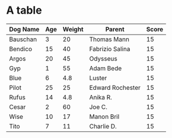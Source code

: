 * A table
#+Name: Dogs
| Dog Name | Age | Weight | Parent           | Score |
|----------+-----+--------+------------------+-------|
| Bauschan |   3 |     20 | Thomas Mann      |    15 |
|----------+-----+--------+------------------+-------|
| Bendico  |  15 |     40 | Fabrizio Salina  |    15 |
|----------+-----+--------+------------------+-------|
| Argos    |  20 |     45 | Odysseus         |    15 |
|----------+-----+--------+------------------+-------|
| Gyp      |   1 |     55 | Adam Bede        |    15 |
|----------+-----+--------+------------------+-------|
| Blue     |   6 |    4.8 | Luster           |    15 |
|----------+-----+--------+------------------+-------|
| Pilot    |  25 |     25 | Edward Rochester |    15 |
|----------+-----+--------+------------------+-------|
| Rufus    |  14 |    4.8 | Anika R.         |    15 |
|----------+-----+--------+------------------+-------|
| Cesar    |   2 |     60 | Joe C.           |    15 |
|----------+-----+--------+------------------+-------|
| Wise     |  10 |     17 | Manon Bril       |    15 |
|----------+-----+--------+------------------+-------|
| Tito     |   7 |     11 | Charlie D.       |    15 |

